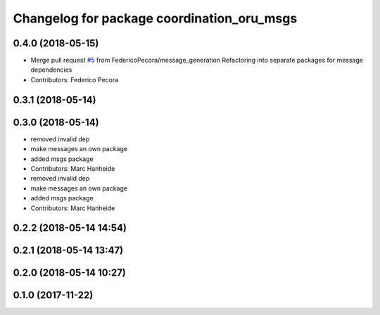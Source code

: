 ^^^^^^^^^^^^^^^^^^^^^^^^^^^^^^^^^^^^^^^^^^^
Changelog for package coordination_oru_msgs
^^^^^^^^^^^^^^^^^^^^^^^^^^^^^^^^^^^^^^^^^^^

0.4.0 (2018-05-15)
------------------
* Merge pull request `#5 <https://github.com/FedericoPecora/coordination_oru_ros/issues/5>`_ from FedericoPecora/message_generation
  Refactoring into separate packages for message dependencies
* Contributors: Federico Pecora

0.3.1 (2018-05-14)
------------------

0.3.0 (2018-05-14)
------------------
* removed invalid dep
* make messages an own package
* added msgs package
* Contributors: Marc Hanheide

* removed invalid dep
* make messages an own package
* added msgs package
* Contributors: Marc Hanheide

0.2.2 (2018-05-14 14:54)
------------------------

0.2.1 (2018-05-14 13:47)
------------------------

0.2.0 (2018-05-14 10:27)
------------------------

0.1.0 (2017-11-22)
------------------
